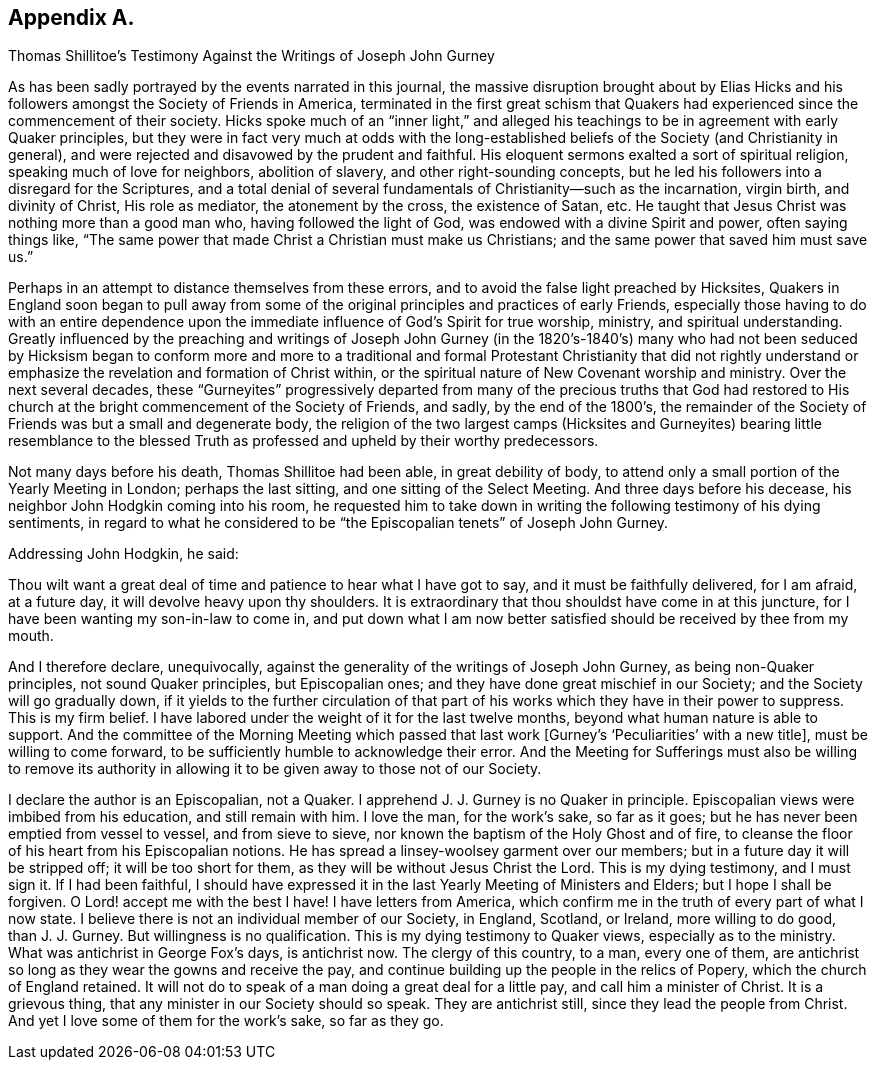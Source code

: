 == Appendix A.

[.chapter-subtitle--blurb]
Thomas Shillitoe`'s Testimony Against the Writings of Joseph John Gurney

As has been sadly portrayed by the events narrated in this journal,
the massive disruption brought about by Elias Hicks and
his followers amongst the Society of Friends in America,
terminated in the first great schism that Quakers
had experienced since the commencement of their society.
Hicks spoke much of an "`inner light,`" and alleged his
teachings to be in agreement with early Quaker principles,
but they were in fact very much at odds with the long-established
beliefs of the Society (and Christianity in general),
and were rejected and disavowed by the prudent and faithful.
His eloquent sermons exalted a sort of spiritual religion,
speaking much of love for neighbors, abolition of slavery,
and other right-sounding concepts,
but he led his followers into a disregard for the Scriptures,
and a total denial of several fundamentals of Christianity--such as the incarnation,
virgin birth, and divinity of Christ, His role as mediator, the atonement by the cross,
the existence of Satan, etc.
He taught that Jesus Christ was nothing more than a good man who,
having followed the light of God, was endowed with a divine Spirit and power,
often saying things like,
"`The same power that made Christ a Christian must make us Christians;
and the same power that saved him must save us.`"

Perhaps in an attempt to distance themselves from these errors,
and to avoid the false light preached by Hicksites,
Quakers in England soon began to pull away from some of
the original principles and practices of early Friends,
especially those having to do with an entire dependence
upon the immediate influence of God`'s Spirit for true worship,
ministry, and spiritual understanding.
Greatly influenced by the preaching and writings of Joseph John Gurney (in the
1820`'s-1840`'s) many who had not been seduced by Hicksism began to conform more
and more to a traditional and formal Protestant Christianity that did not rightly
understand or emphasize the revelation and formation of Christ within,
or the spiritual nature of New Covenant worship and ministry.
Over the next several decades,
these "`Gurneyites`" progressively departed from many of the precious truths that God
had restored to His church at the bright commencement of the Society of Friends,
and sadly, by the end of the 1800`'s,
the remainder of the Society of Friends was but a small and degenerate body,
the religion of the two largest camps (Hicksites and Gurneyites) bearing little resemblance
to the blessed Truth as professed and upheld by their worthy predecessors.

Not many days before his death, Thomas Shillitoe had been able,
in great debility of body,
to attend only a small portion of the Yearly Meeting in London; perhaps the last sitting,
and one sitting of the Select Meeting.
And three days before his decease, his neighbor John Hodgkin coming into his room,
he requested him to take down in writing the following testimony of his dying sentiments,
in regard to what he considered to be "`the Episcopalian tenets`" of Joseph John Gurney.

[.offset]
Addressing John Hodgkin, he said:

[.embedded-content-document.testimony]
--

Thou wilt want a great deal of time and patience to hear what I have got to say,
and it must be faithfully delivered, for I am afraid, at a future day,
it will devolve heavy upon thy shoulders.
It is extraordinary that thou shouldst have come in at this juncture,
for I have been wanting my son-in-law to come in,
and put down what I am now better satisfied should be received by thee from my mouth.

And I therefore declare, unequivocally,
against the generality of the writings of Joseph John Gurney,
as being non-Quaker principles, not sound Quaker principles, but Episcopalian ones;
and they have done great mischief in our Society; and the Society will go gradually down,
if it yields to the further circulation of that part of
his works which they have in their power to suppress.
This is my firm belief.
I have labored under the weight of it for the last twelve months,
beyond what human nature is able to support.
And the committee of the Morning Meeting which passed that
last work +++[+++Gurney`'s '`Peculiarities`' with a new title],
must be willing to come forward, to be sufficiently humble to acknowledge their error.
And the Meeting for Sufferings must also be willing to remove its authority
in allowing it to be given away to those not of our Society.

I declare the author is an Episcopalian, not a Quaker.
I apprehend J. J. Gurney is no Quaker in principle.
Episcopalian views were imbibed from his education, and still remain with him.
I love the man, for the work`'s sake, so far as it goes;
but he has never been emptied from vessel to vessel, and from sieve to sieve,
nor known the baptism of the Holy Ghost and of fire,
to cleanse the floor of his heart from his Episcopalian notions.
He has spread a linsey-woolsey garment over our members;
but in a future day it will be stripped off; it will be too short for them,
as they will be without Jesus Christ the Lord.
This is my dying testimony, and I must sign it.
If I had been faithful,
I should have expressed it in the last Yearly Meeting of Ministers and Elders;
but I hope I shall be forgiven.
O Lord! accept me with the best I have!
I have letters from America,
which confirm me in the truth of every part of what I now state.
I believe there is not an individual member of our Society, in England, Scotland,
or Ireland, more willing to do good, than J. J. Gurney.
But willingness is no qualification.
This is my dying testimony to Quaker views, especially as to the ministry.
What was antichrist in George Fox`'s days, is antichrist now.
The clergy of this country, to a man, every one of them,
are antichrist so long as they wear the gowns and receive the pay,
and continue building up the people in the relics of Popery,
which the church of England retained.
It will not do to speak of a man doing a great deal for a little pay,
and call him a minister of Christ.
It is a grievous thing, that any minister in our Society should so speak.
They are antichrist still, since they lead the people from Christ.
And yet I love some of them for the work`'s sake, so far as they go.

--
